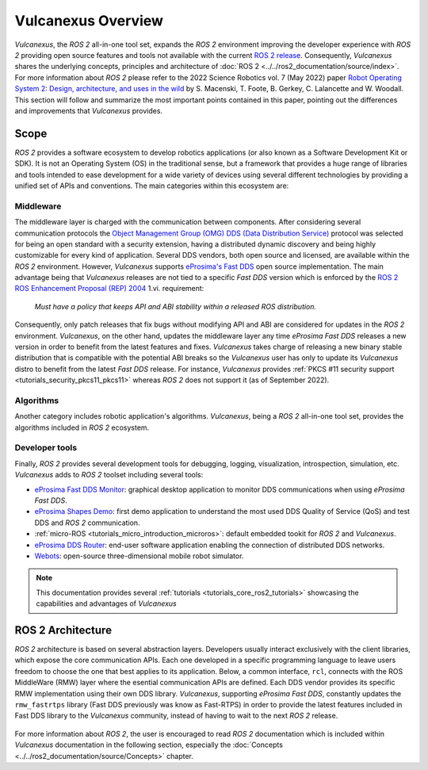 .. _vulcanexus_global_introduction:

Vulcanexus Overview
===================

*Vulcanexus*, the *ROS 2* all-in-one tool set, expands the *ROS 2* environment improving the developer experience with *ROS 2* providing open source features and tools not available with the current `ROS 2 release <https://www.ros.org/reps/rep-2000.html#release-schedule>`_.
Consequently, *Vulcanexus* shares the underlying concepts, principles and architecture of :doc:`ROS 2 <../../ros2_documentation/source/index>`.
For more information about *ROS 2* please refer to the 2022 Science Robotics vol. 7 (May 2022) paper `Robot Operating System 2: Design, architecture, and uses in the wild <https://www.science.org/doi/10.1126/scirobotics.abm6074>`_ by S. Macenski, T. Foote, B. Gerkey, C. Lalancette and W. Woodall.
This section will follow and summarize the most important points contained in this paper, pointing out the differences and improvements that *Vulcanexus* provides.

Scope
-----

*ROS 2* provides a software ecosystem to develop robotics applications (or also known as a Software Development Kit or SDK).
It is not an Operating System (OS) in the traditional sense, but a framework that provides a huge range of libraries and tools intended to ease development for a wide variety of devices using several different technologies by providing a unified set of APIs and conventions.
The main categories within this ecosystem are:

Middleware
^^^^^^^^^^

The middleware layer is charged with the communication between components.
After considering several communication protocols the `Object Management Group (OMG) <https://www.omg.org/>`_ `DDS (Data Distribution Service) <https://www.omg.org/spec/DDS/About-DDS/>`_ protocol was selected for being an open standard with a security extension, having a distributed dynamic discovery and being highly customizable for every kind of application.
Several DDS vendors, both open source and licensed, are available within the *ROS 2* environment.
However, *Vulcanexus* supports `eProsima's Fast DDS <https://fast-dds.docs.eprosima.com/en/latest/>`_ open source implementation.
The main advantage being that *Vulcanexus* releases are not tied to a specific *Fast DDS* version which is enforced by the `ROS 2 ROS Enhancement Proposal (REP) 2004 <https://ros.org/reps/rep-2004.html#package-requirements>`_ 1.vi. requirement:

    *Must have a policy that keeps API and ABI stability within a released ROS distribution.*

Consequently, only patch releases that fix bugs without modifying API and ABI are considered for updates in the *ROS 2* environment.
*Vulcanexus*, on the other hand, updates the middleware layer any time *eProsima Fast DDS* releases a new version in order to benefit from the latest features and fixes.
*Vulcanexus* takes charge of releasing a new binary stable distribution that is compatible with the potential ABI breaks so the *Vulcanexus* user has only to update its *Vulcanexus* distro to benefit from the latest *Fast DDS* release.
For instance, *Vulcanexus* provides :ref:`PKCS #11 security support <tutorials_security_pkcs11_pkcs11>` whereas *ROS 2* does not support it (as of September 2022).

Algorithms
^^^^^^^^^^

Another category includes robotic application's algorithms.
*Vulcanexus*, being a *ROS 2* all-in-one tool set, provides the algorithms included in *ROS 2* ecosystem.

Developer tools
^^^^^^^^^^^^^^^

Finally, *ROS 2* provides several development tools for debugging, logging, visualization, introspection, simulation, etc.
*Vulcanexus* adds to *ROS 2* toolset including several tools:

- `eProsima Fast DDS Monitor <https://fast-dds-monitor.readthedocs.io/en/latest/>`_: graphical desktop application to monitor DDS communications when using *eProsima Fast DDS*.
- `eProsima Shapes Demo <https://eprosima-shapes-demo.readthedocs.io/en/latest/index.html>`_: first demo application to understand the most used DDS Quality of Service (QoS) and test DDS and *ROS 2* communication.
- :ref:`micro-ROS <tutorials_micro_introduction_microros>`: default embedded tookit for *ROS 2* and *Vulcanexus*.
- `eProsima DDS Router <https://eprosima-dds-router.readthedocs.io/en/latest/index.html>`_: end-user software application enabling the connection of distributed DDS networks.
- `Webots <https://cyberbotics.com/doc/guide/foreword>`_: open-source three-dimensional mobile robot simulator.

.. note::

    This documentation provides several :ref:`tutorials <tutorials_core_ros2_tutorials>` showcasing the capabilities and advantages of *Vulcanexus*

ROS 2 Architecture
------------------

*ROS 2* architecture is based on several abstraction layers.
Developers usually interact exclusively with the client libraries, which expose the core communication APIs.
Each one developed in a specific programming language to leave users freedom to choose the one that best applies to its application.
Below, a common interface, ``rcl``, connects with the ROS MiddleWare (RMW) layer where the esential communication APIs are defined.
Each DDS vendor provides its specific RMW implementation using their own DDS library.
*Vulcanexus*, supporting *eProsima Fast DDS*, constantly updates the ``rmw_fastrtps`` library (Fast DDS previously was know as Fast-RTPS) in order to provide the latest features included in Fast DDS library to the *Vulcanexus* community, instead of having to wait to the next *ROS 2* release.

.. figure:: /rst/figures/intro/vulcanexus_architecture.svg
    :align: center

For more information about *ROS 2*, the user is encouraged to read *ROS 2* documentation which is included within *Vulcanexus* documentation in the following section, especially the :doc:`Concepts <../../ros2_documentation/source/Concepts>` chapter.
